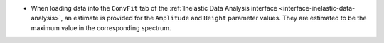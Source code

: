 - When loading data into the ``ConvFit`` tab of the :ref:`Inelastic Data Analysis interface <interface-inelastic-data-analysis>`, an estimate is provided for the ``Amplitude`` and ``Height`` parameter values. They are estimated to be the maximum value in the corresponding spectrum.
